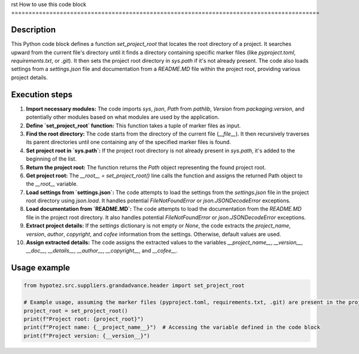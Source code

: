 rst
How to use this code block
=========================================================================================

Description
-------------------------
This Python code block defines a function `set_project_root` that locates the root directory of a project. It searches upward from the current file's directory until it finds a directory containing specific marker files (like `pyproject.toml`, `requirements.txt`, or `.git`).  It then sets the project root directory in `sys.path` if it's not already present. The code also loads settings from a `settings.json` file and documentation from a `README.MD` file within the project root, providing various project details.

Execution steps
-------------------------
1. **Import necessary modules:** The code imports `sys`, `json`, `Path` from `pathlib`, `Version` from `packaging.version`, and potentially other modules based on what modules are used by the application.
2. **Define `set_project_root` function:** This function takes a tuple of marker files as input.
3. **Find the root directory:** The code starts from the directory of the current file (`__file__`). It then recursively traverses its parent directories until one containing any of the specified marker files is found.
4. **Set project root in `sys.path`:** If the project root directory is not already present in `sys.path`, it's added to the beginning of the list.
5. **Return the project root:** The function returns the `Path` object representing the found project root.
6. **Get project root:** The `__root__ = set_project_root()` line calls the function and assigns the returned Path object to the `__root__` variable.
7. **Load settings from `settings.json`:** The code attempts to load the settings from the `settings.json` file in the project root directory using `json.load`. It handles potential `FileNotFoundError` or `json.JSONDecodeError` exceptions.
8. **Load documentation from `README.MD`:** The code attempts to load the documentation from the `README.MD` file in the project root directory. It also handles potential `FileNotFoundError` or `json.JSONDecodeError` exceptions.
9. **Extract project details:** If the `settings` dictionary is not empty or `None`, the code extracts the `project_name`, `version`, `author`, `copyright`, and `cofee` information from the settings. Otherwise, default values are used.
10. **Assign extracted details:** The code assigns the extracted values to the variables `__project_name__`, `__version__`, `__doc__`, `__details__`, `__author__`, `__copyright__`, and `__cofee__`.


Usage example
-------------------------
.. code-block:: python

    from hypotez.src.suppliers.grandadvance.header import set_project_root

    # Example usage, assuming the marker files (pyproject.toml, requirements.txt, .git) are present in the project directory.
    project_root = set_project_root()
    print(f"Project root: {project_root}")
    print(f"Project name: {__project_name__}")  # Accessing the variable defined in the code block
    print(f"Project version: {__version__}")